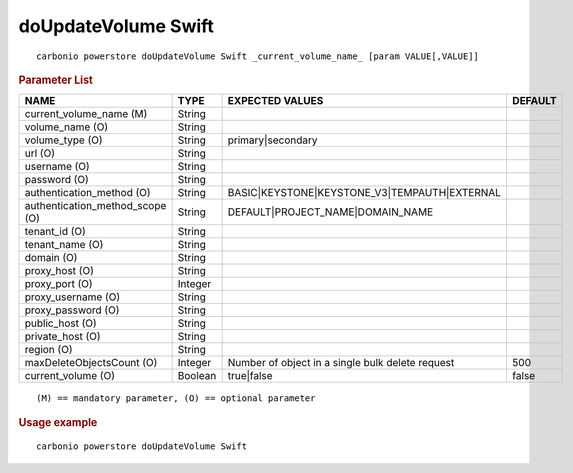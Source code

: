 .. SPDX-FileCopyrightText: 2022 Zextras <https://www.zextras.com/>
..
.. SPDX-License-Identifier: CC-BY-NC-SA-4.0

.. _carbonio_powerstore_doUpdateVolume_Swift:

*************************
doUpdateVolume Swift
*************************

::

   carbonio powerstore doUpdateVolume Swift _current_volume_name_ [param VALUE[,VALUE]]


.. rubric:: Parameter List

.. list-table::
   :widths: 35 15 35 15
   :header-rows: 1

   * - NAME
     - TYPE
     - EXPECTED VALUES
     - DEFAULT
   * - current_volume_name (M)
     - String
     - 
     - 
   * - volume_name (O)
     - String
     - 
     - 
   * - volume_type (O)
     - String
     - primary\|secondary
     - 
   * - url (O)
     - String
     - 
     - 
   * - username (O)
     - String
     - 
     - 
   * - password (O)
     - String
     - 
     - 
   * - authentication_method (O)
     - String
     - BASIC\|KEYSTONE\|KEYSTONE_V3\|TEMPAUTH\|EXTERNAL
     - 
   * - authentication_method_scope (O)
     - String
     - DEFAULT\|PROJECT_NAME\|DOMAIN_NAME
     - 
   * - tenant_id (O)
     - String
     - 
     - 
   * - tenant_name (O)
     - String
     - 
     - 
   * - domain (O)
     - String
     - 
     - 
   * - proxy_host (O)
     - String
     - 
     - 
   * - proxy_port (O)
     - Integer
     - 
     - 
   * - proxy_username (O)
     - String
     - 
     - 
   * - proxy_password (O)
     - String
     - 
     - 
   * - public_host (O)
     - String
     - 
     - 
   * - private_host (O)
     - String
     - 
     - 
   * - region (O)
     - String
     - 
     - 
   * - maxDeleteObjectsCount (O)
     - Integer
     - Number of object in a single bulk delete request
     - 500
   * - current_volume (O)
     - Boolean
     - true\|false
     - false

::

   (M) == mandatory parameter, (O) == optional parameter



.. rubric:: Usage example


::

   carbonio powerstore doUpdateVolume Swift



